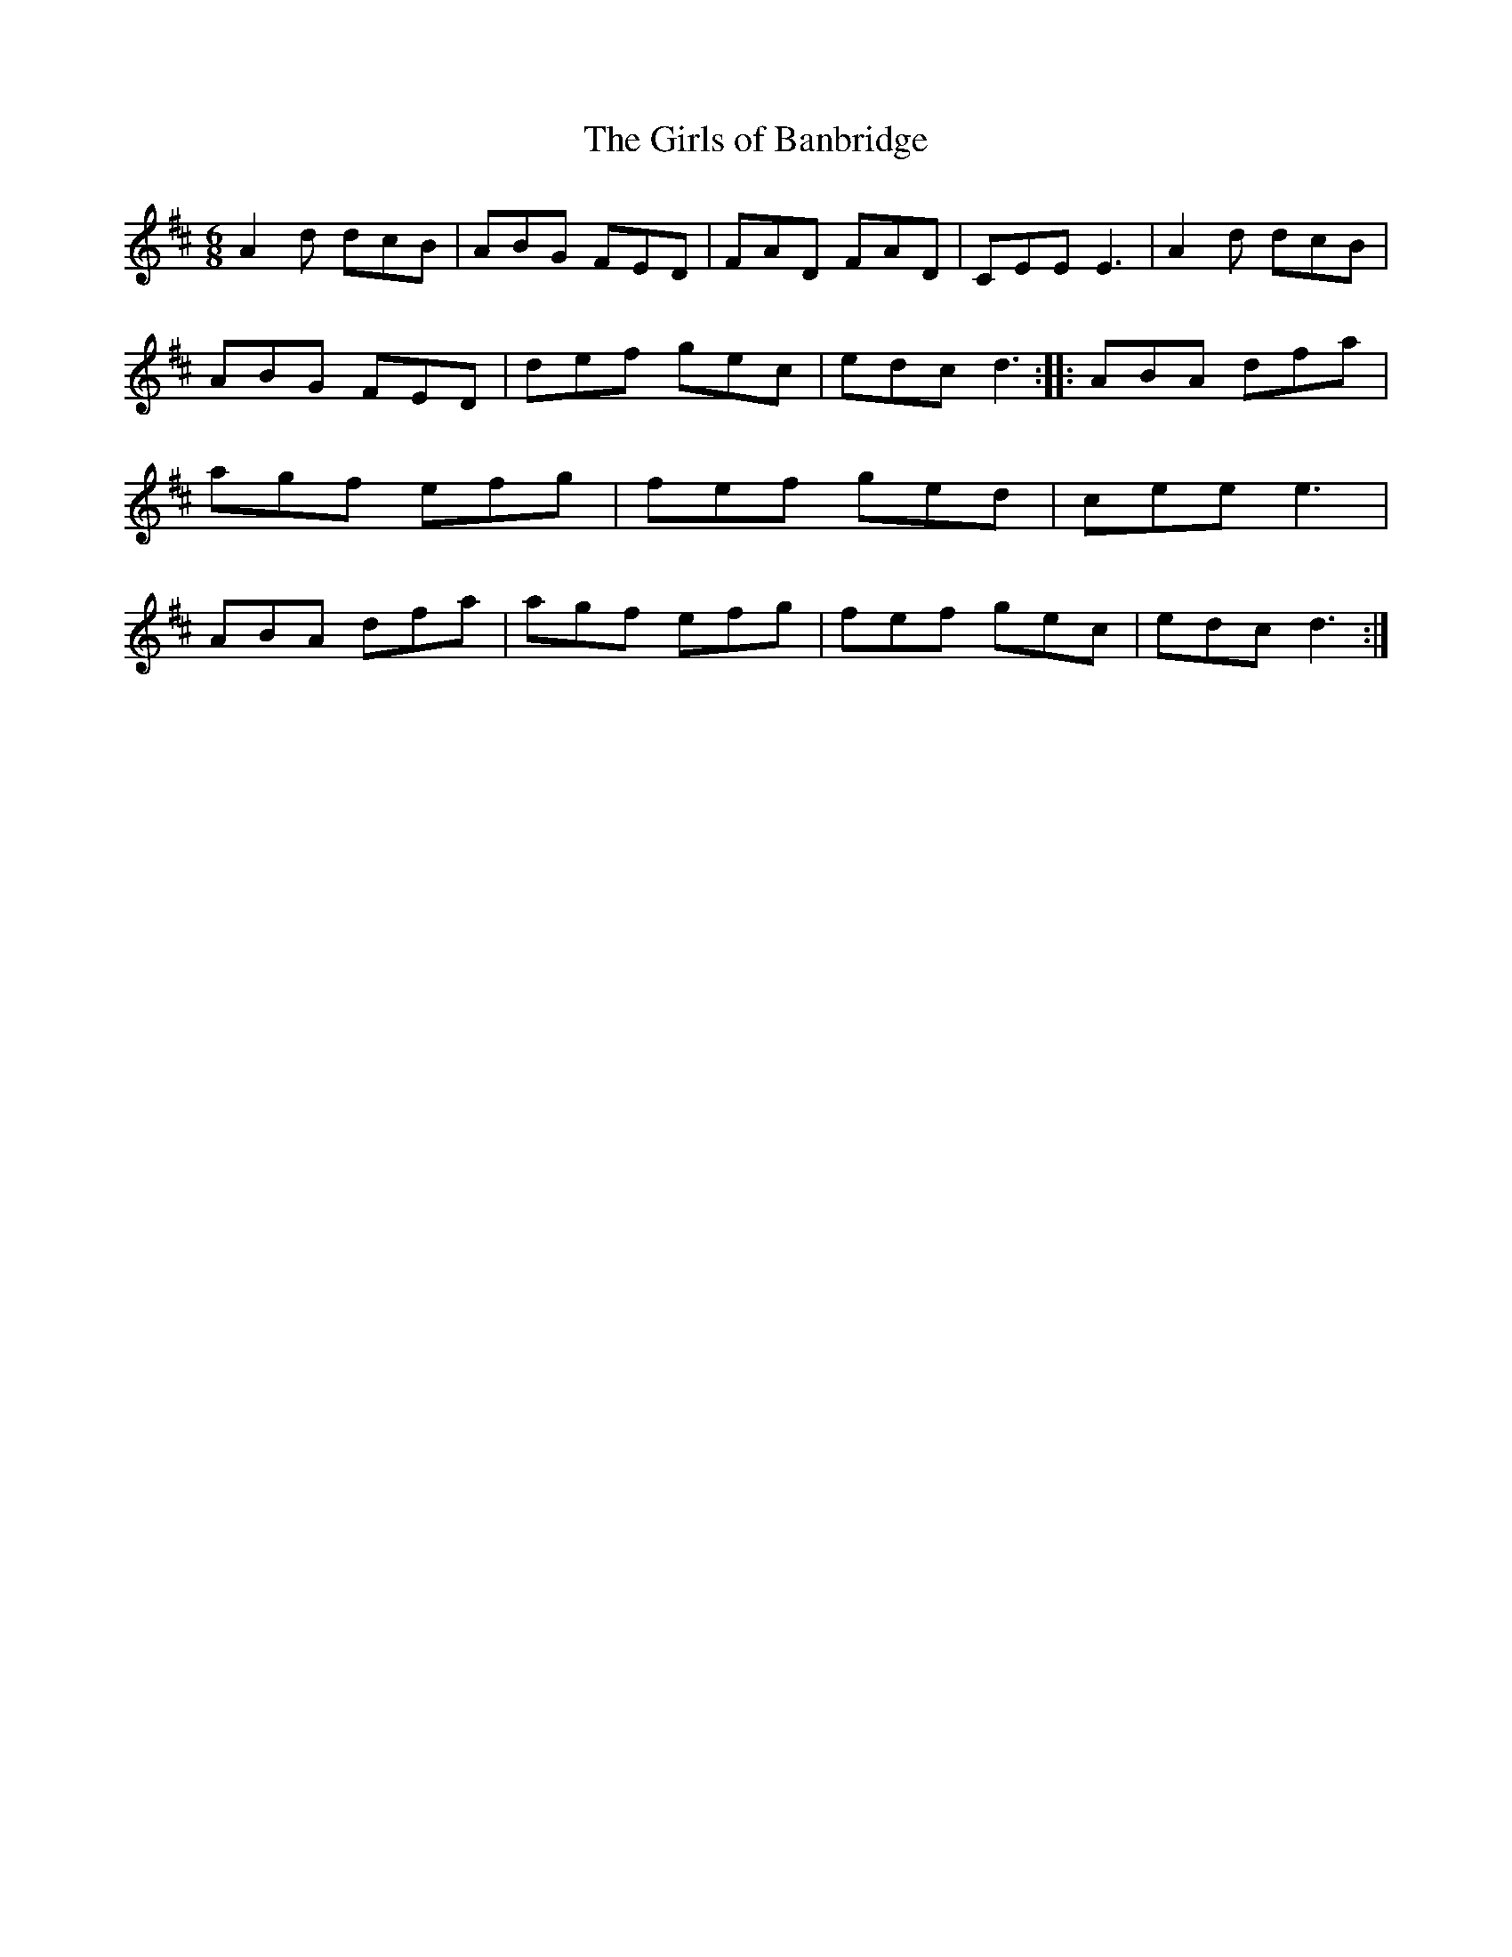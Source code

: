 X: 54
T:The Girls of Banbridge
M:6/8
L:1/8
S:Ciaran Kelly, Moneymore, Derry (Accordian)
R:Jig
D:Session tape - Cross Keys, Antrim
Z:Bernie Stocks
K:D
A2d dcB | ABG FED | FAD FAD | CEE E3 | A2d dcB | ABG FED | def gec | edc d3 ::\
ABA dfa | agf efg | fef ged | cee e3 | ABA dfa | agf efg | fef gec | edc d3 :|
